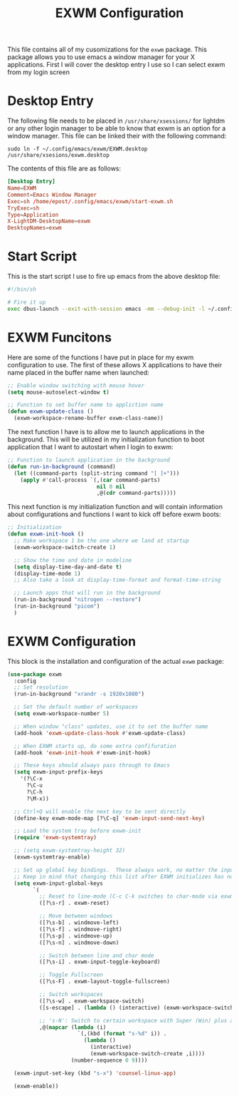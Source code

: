 #+TITLE: EXWM Configuration
#+PROPERTY: header-args :tangle ./exwm-configuration.el

This file contains all of my cusomizations for the ~exwm~ package. This package
allows you to use emacs a window manager for your X applications. First I will
cover the desktop entry I use so I can select exwm from my login screen

* Desktop Entry
  The following file needs to be placed in ~/usr/share/xsessions/~ for lightdm
  or any other login manager to be able to know that exwm is an option for a
  window manager. This file can be linked their with the following command:
  #+begin_src shell :tangle no
    sudo ln -f ~/.config/emacs/exwm/EXWM.desktop /usr/share/xsesions/exwm.desktop
  #+end_src

  The contents of this file are as follows:
  #+begin_src conf :tangle ./EXWM.desktop
    [Desktop Entry]
    Name=EXWM
    Comment=Emacs Window Manager
    Exec=sh /home/epost/.config/emacs/exwm/start-exwm.sh
    TryExec=sh
    Type=Application
    X-LightDM-DesktopName=exwm
    DesktopNames=exwm
  #+end_src

* Start Script
  This is the start script I use to fire up emacs from the above desktop file:
  #+begin_src bash :tangle ./start-exwm.sh
    #!/bin/sh

    # Fire it up
    exec dbus-launch --exit-with-session emacs -mm --debug-init -l ~/.config/emacs/exwm/exwm-configuration.el
  #+end_src

* EXWM Funcitons
  Here are some of the functions I have put in place for my exwm configuration
  to use. The first of these allows X applications to have their name placed
  in the buffer name when launched:
  #+begin_src emacs-lisp
    ;; Enable window switching with mouse hover
    (setq mouse-autoselect-window t)

    ;; Function to set buffer name to appliction name
    (defun exwm-update-class ()
      (exwm-workspace-rename-buffer exwm-class-name))
  #+end_src

  The next function I have is to allow me to launch applications in the
  background. This will be utilized in my initialization function to boot
  application that I want to autostart when I login to exwm:
  #+begin_src emacs-lisp
    ;; Function to launch application in the background
    (defun run-in-background (command)
      (let ((command-parts (split-string command "[ ]+")))
        (apply #'call-process `(,(car command-parts)
                                nil 0 nil
                                ,@(cdr command-parts)))))
  #+end_src

  This next function is my initialization function and will contain information
  about configurations and functions I want to kick off before exwm boots:
  #+begin_src emacs-lisp
    ;; Initialization
    (defun exwm-init-hook ()
      ;; Make workspace 1 be the one where we land at startup
      (exwm-workspace-switch-create 1)

      ;; Show the time and date in modeline
      (setq display-time-day-and-date t)
      (display-time-mode 1)
      ;; Also take a look at display-time-format and format-time-string

      ;; Launch apps that will run in the background
      (run-in-background "nitrogen --restore")
      (run-in-background "picom")
      )
  #+end_src

* EXWM Configuration
  This block is the installation and configuration of the actual ~exwm~
  package:
  #+begin_src emacs-lisp
    (use-package exwm
      :config
      ;; Set resolution
      (run-in-background "xrandr -s 1920x1080")

      ;; Set the default number of workspaces
      (setq exwm-workspace-number 5)

      ;; When window "class" updates, use it to set the buffer name
      (add-hook 'exwm-update-class-hook #'exwm-update-class)

      ;; When EXWM starts up, do some extra confifuration
      (add-hook 'exwm-init-hook #'exwm-init-hook)

      ;; These keys should always pass through to Emacs
      (setq exwm-input-prefix-keys
        '(?\C-x
          ?\C-u
          ?\C-h
          ?\M-x))

      ;; Ctrl+Q will enable the next key to be sent directly
      (define-key exwm-mode-map [?\C-q] 'exwm-input-send-next-key)

      ;; Load the system tray before exwm-init
      (require 'exwm-systemtray)

      ;; (setq exwm-systemtray-height 32)
      (exwm-systemtray-enable)

      ;; Set up global key bindings.  These always work, no matter the input state!
      ;; Keep in mind that changing this list after EXWM initializes has no effect.
      (setq exwm-input-global-keys
            `(
              ;; Reset to line-mode (C-c C-k switches to char-mode via exwm-input-release-keyboard)
              ([?\s-r] . exwm-reset)

              ;; Move between windows
              ([?\s-b] . windmove-left)
              ([?\s-f] . windmove-right)
              ([?\s-p] . windmove-up)
              ([?\s-n] . windmove-down)

              ;; Switch between line and char mode
              ([?\s-i] . exwm-input-toggle-keyboard)

              ;; Toggle Fullscreen
              ([?\s-F] . exwm-layout-toggle-fullscreen)

              ;; Switch workspaces
              ([?\s-w] . exwm-workspace-switch)
              ([s-escape] . (lambda () (interactive) (exwm-workspace-switch-create 0)))

              ;; 's-N': Switch to certain workspace with Super (Win) plus a number key (0 - 9)
              ,@(mapcar (lambda (i)
                          `(,(kbd (format "s-%d" i)) .
                            (lambda ()
                              (interactive)
                              (exwm-workspace-switch-create ,i))))
                        (number-sequence 0 9))))

      (exwm-input-set-key (kbd "s-x") 'counsel-linux-app)

      (exwm-enable))
  #+end_src
